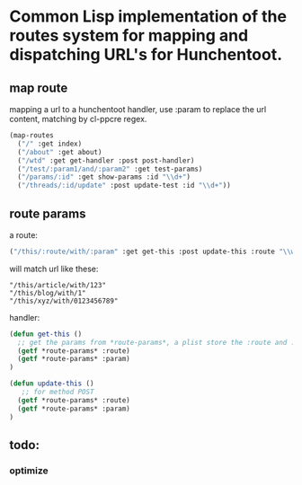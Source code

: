 
* Common Lisp implementation of the routes system for mapping and dispatching URL's for Hunchentoot.

** map route
mapping a url to a hunchentoot handler, use :param to replace the url
content, matching by cl-ppcre regex.

#+BEGIN_SRC lisp
(map-routes
  ("/" :get index)
  ("/about" :get about)
  ("/wtd" :get get-handler :post post-handler)
  ("/test/:param1/and/:param2" :get test-params)
  ("/params/:id" :get show-params :id "\\d+")
  ("/threads/:id/update" :post update-test :id "\\d+"))
#+END_SRC
** route params
a route:
#+BEGIN_SRC lisp
("/this/:route/with/:param" :get get-this :post update-this :route "\\w+" :param "\\d+")
#+END_SRC
 will match url like these:
#+BEGIN_EXAMPLE
"/this/article/with/123"
"/this/blog/with/1"
"/this/xyz/with/0123456789"
#+END_EXAMPLE
handler:
#+BEGIN_SRC lisp
(defun get-this ()
  ;; get the params from *route-params*, a plist store the :route and :param
  (getf *route-params* :route)
  (getf *route-params* :param)
)

(defun update-this ()
   ;; for method POST
  (getf *route-params* :route)
  (getf *route-params* :param)
)
#+END_SRC

** todo:
*** optimize
